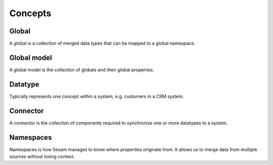 Concepts
========

.. _whatis-global:

Global
------

A global is a collection of merged data types that can be mapped to a global namespace.

.. _whatis-global-model:

Global model
------------

A global model is the collection of globals and their global properties.

.. _whatis-datatype:

Datatype
--------

Typically represents one concept within a system, e.g. customers in a CRM system.

.. _whatis-connector:

Connector
---------

A connector is the collection of components required to synchronize one or more datatypes to a system.

.. _whatis-namespaces:

Namespaces
----------

Namespaces is how Sesam manages to know where properties originate from. It allows us to merge data from multiple sources without losing context.